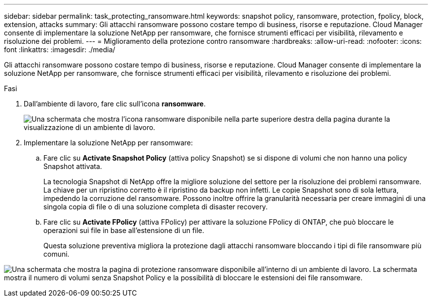 ---
sidebar: sidebar 
permalink: task_protecting_ransomware.html 
keywords: snapshot policy, ransomware, protection, fpolicy, block, extension, attacks 
summary: Gli attacchi ransomware possono costare tempo di business, risorse e reputazione. Cloud Manager consente di implementare la soluzione NetApp per ransomware, che fornisce strumenti efficaci per visibilità, rilevamento e risoluzione dei problemi. 
---
= Miglioramento della protezione contro ransomware
:hardbreaks:
:allow-uri-read: 
:nofooter: 
:icons: font
:linkattrs: 
:imagesdir: ./media/


[role="lead"]
Gli attacchi ransomware possono costare tempo di business, risorse e reputazione. Cloud Manager consente di implementare la soluzione NetApp per ransomware, che fornisce strumenti efficaci per visibilità, rilevamento e risoluzione dei problemi.

.Fasi
. Dall'ambiente di lavoro, fare clic sull'icona *ransomware*.
+
image:screenshot_ransomware_icon.gif["Una schermata che mostra l'icona ransomware disponibile nella parte superiore destra della pagina durante la visualizzazione di un ambiente di lavoro."]

. Implementare la soluzione NetApp per ransomware:
+
.. Fare clic su *Activate Snapshot Policy* (attiva policy Snapshot) se si dispone di volumi che non hanno una policy Snapshot attivata.
+
La tecnologia Snapshot di NetApp offre la migliore soluzione del settore per la risoluzione dei problemi ransomware. La chiave per un ripristino corretto è il ripristino da backup non infetti. Le copie Snapshot sono di sola lettura, impedendo la corruzione del ransomware. Possono inoltre offrire la granularità necessaria per creare immagini di una singola copia di file o di una soluzione completa di disaster recovery.

.. Fare clic su *Activate FPolicy* (attiva FPolicy) per attivare la soluzione FPolicy di ONTAP, che può bloccare le operazioni sui file in base all'estensione di un file.
+
Questa soluzione preventiva migliora la protezione dagli attacchi ransomware bloccando i tipi di file ransomware più comuni.





image:screenshot_ransomware_protection.gif["Una schermata che mostra la pagina di protezione ransomware disponibile all'interno di un ambiente di lavoro. La schermata mostra il numero di volumi senza Snapshot Policy e la possibilità di bloccare le estensioni dei file ransomware."]

